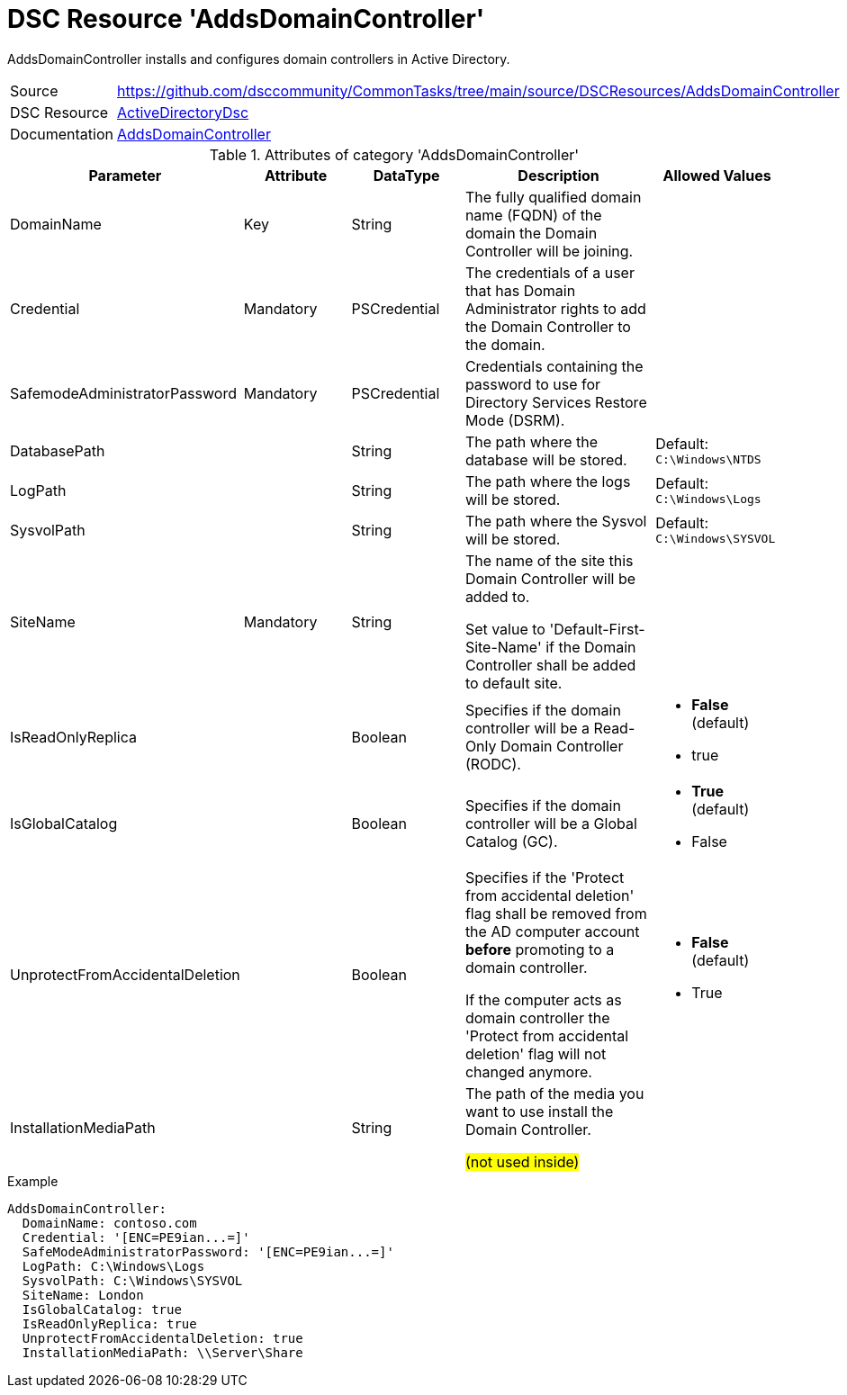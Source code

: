 // CommonTasks YAML Reference: AddsDomainController
// ================================================

:YmlCategory: AddsDomainController

:abstract:    {YmlCategory} installs and configures domain controllers in Active Directory.

[#dscyml_addsdomaincontroller, {YmlCategory}]
= DSC Resource '{YmlCategory}'

[[dscyml_addsdomaincontroller_abstract, {abstract}]]
{abstract}


[cols="1,3a" options="autowidth" caption=]
|===
| Source         | https://github.com/dsccommunity/CommonTasks/tree/main/source/DSCResources/AddsDomainController
| DSC Resource   | https://github.com/dsccommunity/ActiveDirectoryDsc[ActiveDirectoryDsc]
| Documentation  | https://github.com/dsccommunity/ActiveDirectoryDsc/wiki/ADDomainController[AddsDomainController]
|===


.Attributes of category '{YmlCategory}'
[cols="1,1,1,2a,1a" options="header"]
|===
| Parameter
| Attribute
| DataType
| Description
| Allowed Values

| DomainName
| Key
| String
| The fully qualified domain name (FQDN) of the domain the Domain Controller will be joining.
|

| Credential
| Mandatory
| PSCredential
| The credentials of a user that has Domain Administrator rights to add the Domain Controller to the domain.
|

| SafemodeAdministratorPassword
| Mandatory
| PSCredential
| Credentials containing the password to use for Directory Services Restore Mode (DSRM).
|

| DatabasePath
|
| String
| The path where the database will be stored.
| Default: `C:\Windows\NTDS`

| LogPath
|
| String
| The path where the logs will be stored.
| Default: `C:\Windows\Logs`

| SysvolPath
|
| String
| The path where the Sysvol will be stored.
| Default: `C:\Windows\SYSVOL`

| SiteName
| Mandatory
| String
| The name of the site this Domain Controller will be added to.

Set value to 'Default-First-Site-Name' if the Domain Controller shall be added to default site.
|

| IsReadOnlyReplica
|
| Boolean
| Specifies if the domain controller will be a Read-Only Domain Controller (RODC).
| - *False* (default)
  - true

| IsGlobalCatalog
|
| Boolean
| Specifies if the domain controller will be a Global Catalog (GC).
| - *True* (default)
  - False

| UnprotectFromAccidentalDeletion
|
| Boolean
| Specifies if the 'Protect from accidental deletion' flag shall be removed from the AD computer account *before* promoting to a domain controller.

If the computer acts as domain controller the 'Protect from accidental deletion' flag will not changed anymore.
| - *False* (default)
  - True

| InstallationMediaPath
|
| String
| The path of the media you want to use install the Domain Controller.

##(not used inside)##
|

|===


.Example
[source, yaml]
----
AddsDomainController:
  DomainName: contoso.com
  Credential: '[ENC=PE9ian...=]'
  SafeModeAdministratorPassword: '[ENC=PE9ian...=]'
  LogPath: C:\Windows\Logs
  SysvolPath: C:\Windows\SYSVOL
  SiteName: London
  IsGlobalCatalog: true
  IsReadOnlyReplica: true
  UnprotectFromAccidentalDeletion: true
  InstallationMediaPath: \\Server\Share
----
